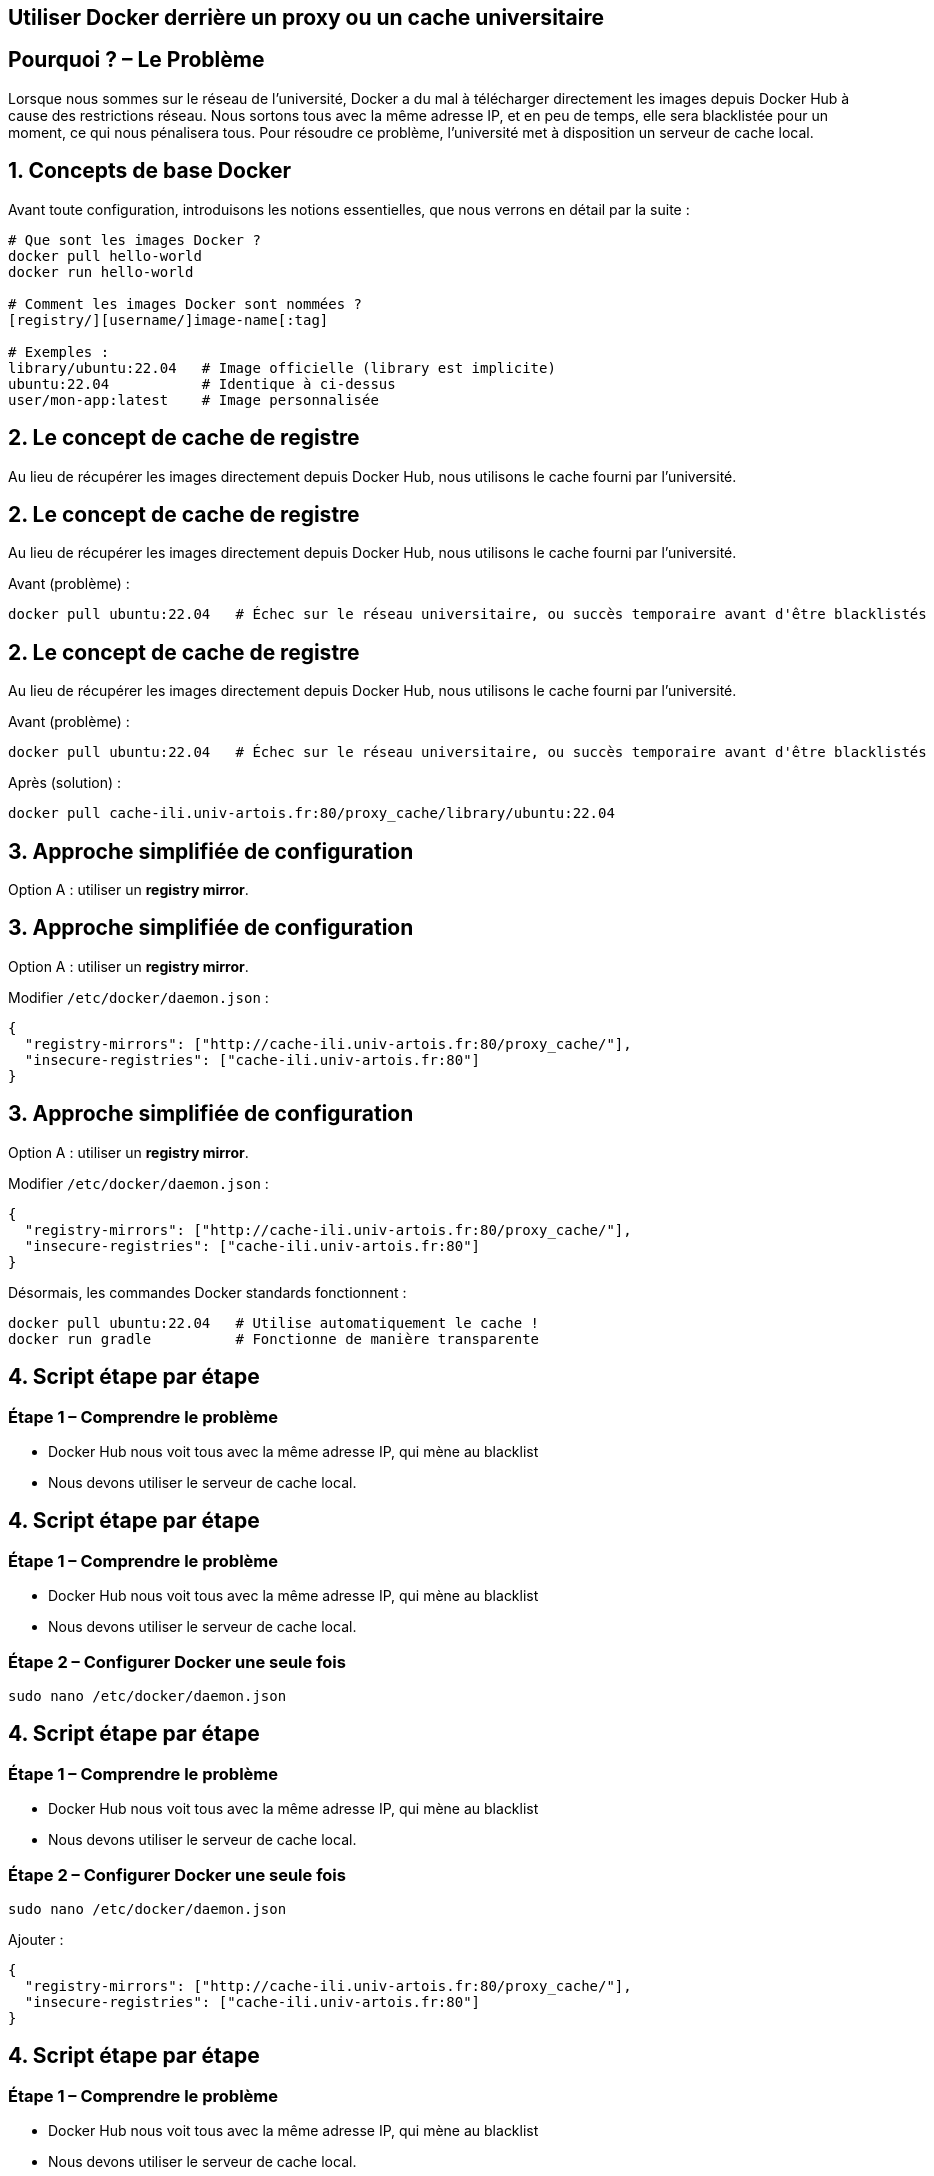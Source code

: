 == Utiliser Docker derrière un proxy ou un cache universitaire

[%auto-animate]
== Pourquoi ? – Le Problème

Lorsque nous sommes sur le réseau de l’université, Docker a du mal à télécharger directement les images depuis Docker Hub à cause des restrictions réseau. Nous sortons tous avec la même adresse IP, et en peu de temps, elle sera blacklistée pour un moment, ce qui nous pénalisera tous.
Pour résoudre ce problème, l’université met à disposition un serveur de cache local.

[%auto-animate]
== 1. Concepts de base Docker

Avant toute configuration, introduisons les notions essentielles, que nous verrons en détail par la suite :

[source,bash]
----
# Que sont les images Docker ?
docker pull hello-world
docker run hello-world

# Comment les images Docker sont nommées ?
[registry/][username/]image-name[:tag]

# Exemples :
library/ubuntu:22.04   # Image officielle (library est implicite)
ubuntu:22.04           # Identique à ci-dessus
user/mon-app:latest    # Image personnalisée
----

[%auto-animate]
== 2. Le concept de cache de registre

Au lieu de récupérer les images directement depuis Docker Hub, nous utilisons le cache fourni par l'université.

[%auto-animate]
== 2. Le concept de cache de registre

Au lieu de récupérer les images directement depuis Docker Hub, nous utilisons le cache fourni par l'université.

Avant (problème) :

[source,bash]
----
docker pull ubuntu:22.04   # Échec sur le réseau universitaire, ou succès temporaire avant d'être blacklistés
----

[%auto-animate]
== 2. Le concept de cache de registre

Au lieu de récupérer les images directement depuis Docker Hub, nous utilisons le cache fourni par l'université.

Avant (problème) :

[source,bash]
----
docker pull ubuntu:22.04   # Échec sur le réseau universitaire, ou succès temporaire avant d'être blacklistés
----

Après (solution) :

[source,bash]
----
docker pull cache-ili.univ-artois.fr:80/proxy_cache/library/ubuntu:22.04
----

[%auto-animate]
== 3. Approche simplifiée de configuration

Option A : utiliser un *registry mirror*.

[%auto-animate]
== 3. Approche simplifiée de configuration

Option A : utiliser un *registry mirror*.

Modifier `/etc/docker/daemon.json` :

[source,json]
----
{
  "registry-mirrors": ["http://cache-ili.univ-artois.fr:80/proxy_cache/"],
  "insecure-registries": ["cache-ili.univ-artois.fr:80"]
}
----

[%auto-animate]
== 3. Approche simplifiée de configuration

Option A : utiliser un *registry mirror*.

Modifier `/etc/docker/daemon.json` :

[source,json]
----
{
  "registry-mirrors": ["http://cache-ili.univ-artois.fr:80/proxy_cache/"],
  "insecure-registries": ["cache-ili.univ-artois.fr:80"]
}
----

Désormais, les commandes Docker standards fonctionnent :

[source,bash]
----
docker pull ubuntu:22.04   # Utilise automatiquement le cache !
docker run gradle          # Fonctionne de manière transparente
----

[%auto-animate]
== 4. Script étape par étape

=== Étape 1 – Comprendre le problème
- Docker Hub nous voit tous avec la même adresse IP, qui mène au blacklist
- Nous devons utiliser le serveur de cache local.

[%auto-animate]
== 4. Script étape par étape

=== Étape 1 – Comprendre le problème
- Docker Hub nous voit tous avec la même adresse IP, qui mène au blacklist
- Nous devons utiliser le serveur de cache local.

=== Étape 2 – Configurer Docker une seule fois

[source,bash]
----
sudo nano /etc/docker/daemon.json
----

[%auto-animate]
== 4. Script étape par étape

=== Étape 1 – Comprendre le problème
- Docker Hub nous voit tous avec la même adresse IP, qui mène au blacklist
- Nous devons utiliser le serveur de cache local.

=== Étape 2 – Configurer Docker une seule fois

[source,bash]
----
sudo nano /etc/docker/daemon.json
----

Ajouter :

[source,json]
----
{
  "registry-mirrors": ["http://cache-ili.univ-artois.fr:80/proxy_cache/"],
  "insecure-registries": ["cache-ili.univ-artois.fr:80"]
}
----

[%auto-animate]
== 4. Script étape par étape

=== Étape 1 – Comprendre le problème
- Docker Hub nous voit tous avec la même adresse IP, qui mène au blacklist
- Nous devons utiliser le serveur de cache local.

=== Étape 2 – Configurer Docker une seule fois

[source,bash]
----
sudo nano /etc/docker/daemon.json
----

Ajouter :

[source,json]
----
{
  "registry-mirrors": ["http://cache-ili.univ-artois.fr:80/proxy_cache/"],
  "insecure-registries": ["cache-ili.univ-artois.fr:80"]
}
----

=== Étape 3 – Redémarrer Docker

[source,bash]
----
sudo systemctl restart docker
----

[%auto-animate]
== 4. Script étape par étape

=== Étape 3 – Redémarrer Docker

[source,bash]
----
sudo systemctl restart docker
----

=== Étape 4 – Utiliser Docker normalement

[source,bash]
----
docker pull ubuntu:22.04    # Utilise automatiquement le cache
docker run python:3.9       # Fonctionne sans problème
----

[%auto-animate]
== 4. Script étape par étape

=== Étape 4 – Utiliser Docker normalement

[source,bash]
----
docker pull ubuntu:22.04    # Utilise automatiquement le cache
docker run python:3.9       # Fonctionne sans problème
----

=== Étape 5 – Explication visuelle

Votre client Docker → Cache universitaire → Docker Hub (si nécessaire)
(cache-ili.univ-artois.fr)

*Avantages* :
- Téléchargements plus rapides (images déjà en cache)
- Fonctionne derrière le pare-feu universitaire
- Pas besoin de changer vos commandes

[%auto-animate]
== 4. Script étape par étape

=== Étape 5 – Explication visuelle

Votre client Docker → Cache universitaire → Docker Hub (si nécessaire)
(cache-ili.univ-artois.fr)

*Avantages* :
- Téléchargements plus rapides (images déjà en cache)
- Fonctionne derrière le pare-feu universitaire
- Pas besoin de changer vos commandes

=== Étape 6 – Problèmes courants

[source,bash]
----
# Permission refusée ? Ajoutez votre utilisateur au groupe docker :
sudo usermod -aG docker $USER
newgrp docker   # Ou déconnectez-vous / reconnectez-vous

# Toujours un souci ? Testez le cache :
docker pull cache-ili.univ-artois.fr:80/proxy_cache/library/hello-world
----

[%auto-animate]
== 5. Configurations avancées pour les proxys (au-delà du cache)

Parfois, vous devrez configurer un proxy HTTP/HTTPS pour que Docker télécharge les dépendances lors de la construction d'images.

[%auto-animate]
== 5. Configurations avancées pour les proxys (au-delà du cache)

Parfois, vous devrez configurer un proxy HTTP/HTTPS pour que Docker télécharge les dépendances lors de la construction d'images.

=== Option 1 – Utiliser ENV dans le Dockerfile (Recommandé)

[source,dockerfile]
----
ENV https_proxy=http://cache-etu.univ-artois.fr:3128/
ENV http_proxy=http://cache-etu.univ-artois.fr:3128/

# Votre gestionnaire de paquets utilisera désormais le proxy
RUN apk update && apk add your-package
----

[%auto-animate]
== 5. Configurations avancées pour les proxys (au-delà du cache)

=== Option 2 – Build multi-étapes (proxy uniquement quand nécessaire)

[source,dockerfile]
----
# Étape de build avec proxy
FROM alpine:latest as builder
ENV https_proxy=http://cache-etu.univ-artois.fr:3128/
ENV http_proxy=http://cache-etu.univ-artois.fr:3128/
RUN apk update && apk add build-dependencies

# Étape finale sans proxy
FROM alpine:latest
COPY --from=builder /built-artifacts /app
----

[%auto-animate]
== 5. Configurations avancées pour les proxys (au-delà du cache)

=== Option 3 – Variables d'environnement passées au build

[source,bash]
----
docker build --build-arg https_proxy=http://cache-etu.univ-artois.fr:3128/ .
----

Dockerfile correspondant :

[source,dockerfile]
----
ARG https_proxy
ARG http_proxy

RUN apk update && apk add your-package
----

[%auto-animate]
== 5. Configurations avancées pour les proxys (au-delà du cache)

Parfois, vous devrez configurer un proxy HTTP/HTTPS pour que Docker télécharge les dépendances lors de la construction d'images.

=== Option 1 – Utiliser ENV dans le Dockerfile (Recommandé)

[source,dockerfile]
----
ENV https_proxy=http://cache-etu.univ-artois.fr:3128/
ENV http_proxy=http://cache-etu.univ-artois.fr:3128/

# Votre gestionnaire de paquets utilisera désormais le proxy
RUN apk update && apk add your-package
----

=== Option 2 – Build multi-étapes (proxy uniquement quand nécessaire)

[source,dockerfile]
----
# Étape de build avec proxy
FROM alpine:latest as builder
ENV https_proxy=http://cache-etu.univ-artois.fr:3128/
ENV http_proxy=http://cache-etu.univ-artois.fr:3128/
RUN apk update && apk add build-dependencies

# Étape finale sans proxy
FROM alpine:latest
COPY --from=builder /built-artifacts /app
----

=== Option 3 – Variables d'environnement passées au build

[source,bash]
----
docker build --build-arg https_proxy=http://cache-etu.univ-artois.fr:3128/ .
----

Dockerfile correspondant :

[source,dockerfile]
----
ARG https_proxy
ARG http_proxy

RUN apk update && apk add your-package
----

=== Option 4 – Configuration du démon Docker (système entier)

Ajouter dans `/etc/docker/daemon.json` :

[source,json]
----
{
  "proxies": {
    "default": {
      "httpProxy": "http://cache-etu.univ-artois.fr:3128",
      "httpsProxy": "http://cache-etu.univ-artois.fr:3128",
      "noProxy": "localhost,127.0.0.1"
    }
  }
}
----

Puis redémarrer Docker :

[source,bash]
----
sudo systemctl restart docker
----

[%auto-animate]
== 5. Configurations avancées pour les proxys (au-delà du cache)

Parfois, vous devrez configurer un proxy HTTP/HTTPS pour que Docker télécharge les dépendances lors de la construction d'images.

=== Option 1 – Utiliser ENV dans le Dockerfile (Recommandé)

[source,dockerfile]
----
ENV https_proxy=http://cache-etu.univ-artois.fr:3128/
ENV http_proxy=http://cache-etu.univ-artois.fr:3128/

# Votre gestionnaire de paquets utilisera désormais le proxy
RUN apk update && apk add your-package
----

=== Option 2 – Build multi-étapes (proxy uniquement quand nécessaire)

[source,dockerfile]
----
# Étape de build avec proxy
FROM alpine:latest as builder
ENV https_proxy=http://cache-etu.univ-artois.fr:3128/
ENV http_proxy=http://cache-etu.univ-artois.fr:3128/
RUN apk update && apk add build-dependencies

# Étape finale sans proxy
FROM alpine:latest
COPY --from=builder /built-artifacts /app
----

=== Option 3 – Variables d'environnement passées au build

[source,bash]
----
docker build --build-arg https_proxy=http://cache-etu.univ-artois.fr:3128/ .
----

Dockerfile correspondant :

[source,dockerfile]
----
ARG https_proxy
ARG http_proxy

RUN apk update && apk add your-package
----

=== Option 4 – Configuration du démon Docker (système entier)

Ajouter dans `/etc/docker/daemon.json` :

[source,json]
----
{
  "proxies": {
    "default": {
      "httpProxy": "http://cache-etu.univ-artois.fr:3128",
      "httpsProxy": "http://cache-etu.univ-artois.fr:3128",
      "noProxy": "localhost,127.0.0.1"
    }
  }
}
----

Puis redémarrer Docker :

[source,bash]
----
sudo systemctl restart docker
----

=== Option 5 – Configuration spécifique à l'utilisateur

Créer ou modifier `~/.docker/config.json` :

[source,json]
----
{
  "proxies": {
    "default": {
      "httpProxy": "http://cache-etu.univ-artois.fr:3128",
      "httpsProxy": "http://cache-etu.univ-artois.fr:3128"
    }
  }
}
----

[%auto-animate]
== 6. Pourquoi ENV est préférable à RUN export

* *Persistance* : `ENV` définit la variable pour toutes les commandes `RUN` suivantes.
* *Clarté* : la dépendance au proxy est explicitement indiquée dans le Dockerfile.
* *Arguments de build* : permettent de surcharger la configuration au moment du build.

[%auto-animate]
== 6. Pourquoi ENV est préférable à RUN export

* *Persistance* : `ENV` définit la variable pour toutes les commandes `RUN` suivantes.
* *Clarté* : la dépendance au proxy est explicitement indiquée dans le Dockerfile.
* *Arguments de build* : permettent de surcharger la configuration au moment du build.

=== En résumé
- Utilisez l'option *#1 (ENV dans Dockerfile)* si le proxy est toujours nécessaire.
- Utilisez l'option *#3 (build args)* si vous souhaitez plus de flexibilité.

[%auto-animate]
== 6. Pourquoi ENV est préférable à RUN export

* *Persistance* : `ENV` définit la variable pour toutes les commandes `RUN` suivantes.
* *Clarté* : la dépendance au proxy est explicitement indiquée dans le Dockerfile.
* *Arguments de build* : permettent de surcharger la configuration au moment du build.

=== En résumé
- Utilisez l'option *#1 (ENV dans Dockerfile)* si le proxy est toujours nécessaire.
- Utilisez l'option *#3 (build args)* si vous souhaitez plus de flexibilité.

L'approche `RUN export` ne fonctionne que pour une seule commande : c'est pourquoi `ENV` est plus fiable et conforme à l'esprit Docker.
